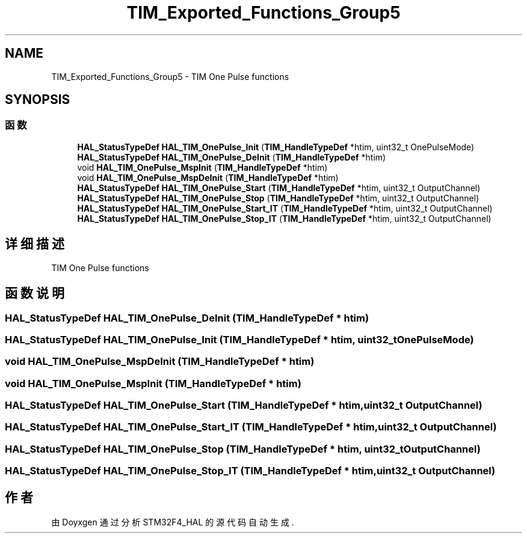 .TH "TIM_Exported_Functions_Group5" 3 "2020年 八月 7日 星期五" "Version 1.24.0" "STM32F4_HAL" \" -*- nroff -*-
.ad l
.nh
.SH NAME
TIM_Exported_Functions_Group5 \- TIM One Pulse functions  

.SH SYNOPSIS
.br
.PP
.SS "函数"

.in +1c
.ti -1c
.RI "\fBHAL_StatusTypeDef\fP \fBHAL_TIM_OnePulse_Init\fP (\fBTIM_HandleTypeDef\fP *htim, uint32_t OnePulseMode)"
.br
.ti -1c
.RI "\fBHAL_StatusTypeDef\fP \fBHAL_TIM_OnePulse_DeInit\fP (\fBTIM_HandleTypeDef\fP *htim)"
.br
.ti -1c
.RI "void \fBHAL_TIM_OnePulse_MspInit\fP (\fBTIM_HandleTypeDef\fP *htim)"
.br
.ti -1c
.RI "void \fBHAL_TIM_OnePulse_MspDeInit\fP (\fBTIM_HandleTypeDef\fP *htim)"
.br
.ti -1c
.RI "\fBHAL_StatusTypeDef\fP \fBHAL_TIM_OnePulse_Start\fP (\fBTIM_HandleTypeDef\fP *htim, uint32_t OutputChannel)"
.br
.ti -1c
.RI "\fBHAL_StatusTypeDef\fP \fBHAL_TIM_OnePulse_Stop\fP (\fBTIM_HandleTypeDef\fP *htim, uint32_t OutputChannel)"
.br
.ti -1c
.RI "\fBHAL_StatusTypeDef\fP \fBHAL_TIM_OnePulse_Start_IT\fP (\fBTIM_HandleTypeDef\fP *htim, uint32_t OutputChannel)"
.br
.ti -1c
.RI "\fBHAL_StatusTypeDef\fP \fBHAL_TIM_OnePulse_Stop_IT\fP (\fBTIM_HandleTypeDef\fP *htim, uint32_t OutputChannel)"
.br
.in -1c
.SH "详细描述"
.PP 
TIM One Pulse functions 


.SH "函数说明"
.PP 
.SS "\fBHAL_StatusTypeDef\fP HAL_TIM_OnePulse_DeInit (\fBTIM_HandleTypeDef\fP * htim)"

.SS "\fBHAL_StatusTypeDef\fP HAL_TIM_OnePulse_Init (\fBTIM_HandleTypeDef\fP * htim, uint32_t OnePulseMode)"

.SS "void HAL_TIM_OnePulse_MspDeInit (\fBTIM_HandleTypeDef\fP * htim)"

.SS "void HAL_TIM_OnePulse_MspInit (\fBTIM_HandleTypeDef\fP * htim)"

.SS "\fBHAL_StatusTypeDef\fP HAL_TIM_OnePulse_Start (\fBTIM_HandleTypeDef\fP * htim, uint32_t OutputChannel)"

.SS "\fBHAL_StatusTypeDef\fP HAL_TIM_OnePulse_Start_IT (\fBTIM_HandleTypeDef\fP * htim, uint32_t OutputChannel)"

.SS "\fBHAL_StatusTypeDef\fP HAL_TIM_OnePulse_Stop (\fBTIM_HandleTypeDef\fP * htim, uint32_t OutputChannel)"

.SS "\fBHAL_StatusTypeDef\fP HAL_TIM_OnePulse_Stop_IT (\fBTIM_HandleTypeDef\fP * htim, uint32_t OutputChannel)"

.SH "作者"
.PP 
由 Doyxgen 通过分析 STM32F4_HAL 的 源代码自动生成\&.
